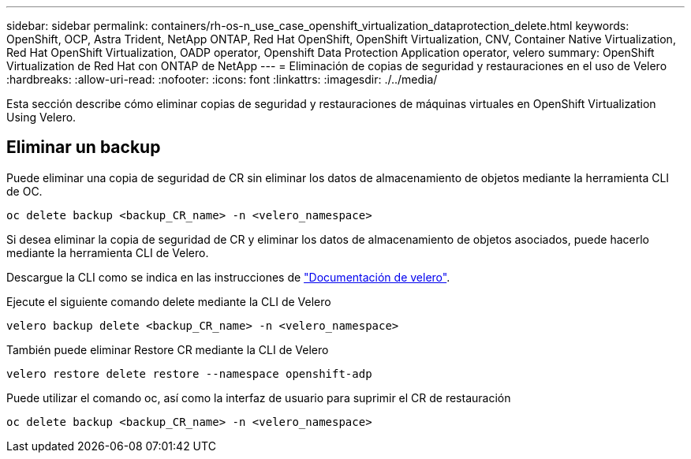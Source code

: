---
sidebar: sidebar 
permalink: containers/rh-os-n_use_case_openshift_virtualization_dataprotection_delete.html 
keywords: OpenShift, OCP, Astra Trident, NetApp ONTAP, Red Hat OpenShift, OpenShift Virtualization, CNV, Container Native Virtualization, Red Hat OpenShift Virtualization, OADP operator, Openshift Data Protection Application operator, velero 
summary: OpenShift Virtualization de Red Hat con ONTAP de NetApp 
---
= Eliminación de copias de seguridad y restauraciones en el uso de Velero
:hardbreaks:
:allow-uri-read: 
:nofooter: 
:icons: font
:linkattrs: 
:imagesdir: ./../media/


[role="lead"]
Esta sección describe cómo eliminar copias de seguridad y restauraciones de máquinas virtuales en OpenShift Virtualization Using Velero.



== Eliminar un backup

Puede eliminar una copia de seguridad de CR sin eliminar los datos de almacenamiento de objetos mediante la herramienta CLI de OC.

....
oc delete backup <backup_CR_name> -n <velero_namespace>
....
Si desea eliminar la copia de seguridad de CR y eliminar los datos de almacenamiento de objetos asociados, puede hacerlo mediante la herramienta CLI de Velero.

Descargue la CLI como se indica en las instrucciones de link:https://velero.io/docs/v1.3.0/basic-install/#install-the-cli["Documentación de velero"].

Ejecute el siguiente comando delete mediante la CLI de Velero

....
velero backup delete <backup_CR_name> -n <velero_namespace>
....
También puede eliminar Restore CR mediante la CLI de Velero

....
velero restore delete restore --namespace openshift-adp
....
Puede utilizar el comando oc, así como la interfaz de usuario para suprimir el CR de restauración

....
oc delete backup <backup_CR_name> -n <velero_namespace>
....